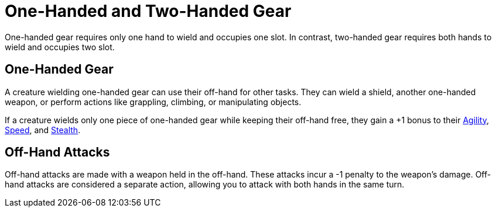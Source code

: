 = One-Handed and Two-Handed Gear

[[one-handed]]One-handed gear requires only one hand to wield and occupies one slot. In contrast, [[two-handed]]two-handed gear requires both hands to wield and occupies two slot.

== One-Handed Gear

A creature wielding one-handed gear can use their off-hand for other tasks. They can wield a shield, another one-handed weapon, or perform actions like grappling, climbing, or manipulating objects.

If a creature wields only one piece of one-handed gear while keeping their off-hand free, they gain a +1 bonus to their <<agility, Agility>>, <<spd, Speed>>, and <<stealth, Stealth>>.

[[off-hand-attack]]
== Off-Hand Attacks

Off-hand attacks are made with a weapon held in the off-hand. These attacks incur a -1 penalty to the weapon's damage. Off-hand attacks are considered a separate action, allowing you to attack with both hands in the same turn.
